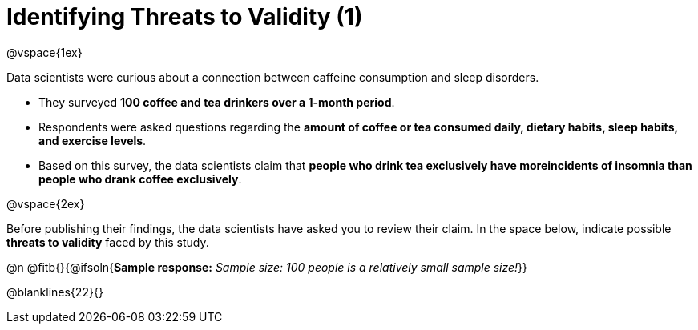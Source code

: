 = Identifying Threats to Validity (1)

@vspace{1ex}

Data scientists were curious about a connection between caffeine consumption and sleep disorders. 

- They surveyed *100 coffee and tea drinkers over a 1-month period*.
- Respondents were asked questions regarding the *amount of coffee or tea consumed daily, dietary habits, sleep habits, and exercise levels*. 
- Based on this survey, the data scientists claim that *people who drink tea exclusively have moreincidents of insomnia than people who drank coffee exclusively*.

@vspace{2ex}

Before publishing their findings, the data scientists have asked you to review their claim. In the space below, indicate possible *threats to validity* faced by this study.

@n @fitb{}{@ifsoln{*Sample response:* _Sample size: 100 people is a relatively small sample size!_}}

@blanklines{22}{}

